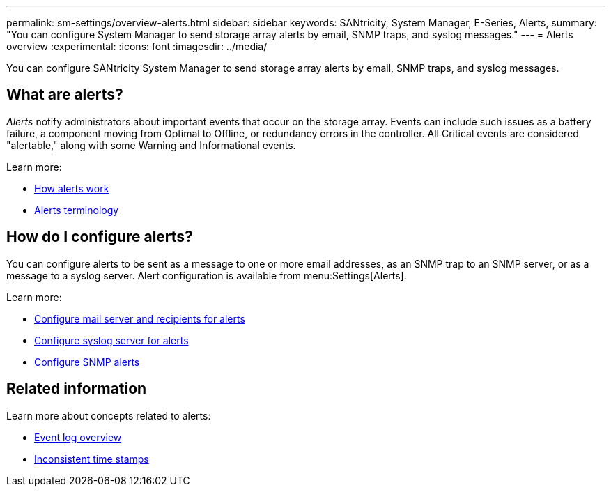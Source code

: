 ---
permalink: sm-settings/overview-alerts.html
sidebar: sidebar
keywords: SANtricity, System Manager, E-Series, Alerts,
summary: "You can configure System Manager to send storage array alerts by email, SNMP traps, and syslog messages."
---
= Alerts overview
:experimental:
:icons: font
:imagesdir: ../media/

[.lead]
You can configure SANtricity System Manager to send storage array alerts by email, SNMP traps, and syslog messages.

== What are alerts?
_Alerts_ notify administrators about important events that occur on the storage array. Events can include such issues as a battery failure, a component moving from Optimal to Offline, or redundancy errors in the controller. All Critical events are considered "alertable," along with some Warning and Informational events.

Learn more:

* link:how-alerts-work.html[How alerts work]
* link:alerts-terminology.html[Alerts terminology]

== How do I configure alerts?
You can configure alerts to be sent as a message to one or more email addresses, as an SNMP trap to an SNMP server, or as a message to a syslog server. Alert configuration is available from menu:Settings[Alerts].

Learn more:

* link:configure-mail-server-and-recipients-for-alerts.html[Configure mail server and recipients for alerts]
* link:configure-syslog-server-for-alerts.html[Configure syslog server for alerts]
* link:configure-snmp-alerts.html[Configure SNMP alerts]

== Related information

Learn more about concepts related to alerts:

* link:../sm-support/overview-event-log.html[Event log overview]
* link:why-are-timestamps-inconsistent-between-the-array-and-alerts.html[Inconsistent time stamps]
